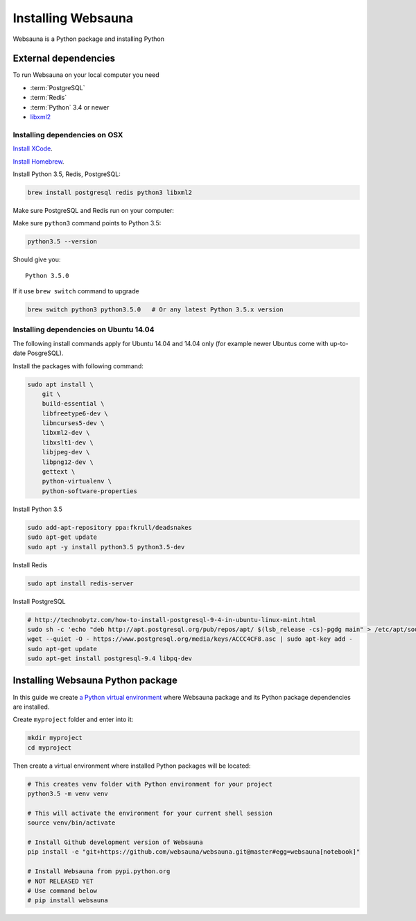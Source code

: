 ===================
Installing Websauna
===================

Websauna is a Python package and installing Python

External dependencies
=====================

To run Websauna on your local computer you need

* :term:`PostgreSQL`

* :term:`Redis`

* :term:`Python` 3.4 or newer

* `libxml2 <http://www.xmlsoft.org/>`_

Installing dependencies on OSX
------------------------------

`Install XCode <https://developer.apple.com/xcode/download/>`_.

`Install Homebrew <http://brew.sh/>`_.

Install Python 3.5, Redis, PostgreSQL:

.. code-block:: console

    brew install postgresql redis python3 libxml2

Make sure PostgreSQL and Redis run on your computer:

.. code-block: console

    brew services start postgresql
    brew services start redis

Make sure ``python3`` command points to Python 3.5:

.. code-block:: console

    python3.5 --version

Should give you::

    Python 3.5.0

If it  use ``brew switch`` command to upgrade

.. code-block:: console

    brew switch python3 python3.5.0   # Or any latest Python 3.5.x version

Installing dependencies on Ubuntu 14.04
---------------------------------------

The following install commands apply for Ubuntu 14.04 and 14.04 only (for example newer Ubuntus come with up-to-date PosgreSQL).

Install the packages with following command:

.. code-block:: shell

    sudo apt install \
        git \
        build-essential \
        libfreetype6-dev \
        libncurses5-dev \
        libxml2-dev \
        libxslt1-dev \
        libjpeg-dev \
        libpng12-dev \
        gettext \
        python-virtualenv \
        python-software-properties

Install Python 3.5

.. code-block:: shell

    sudo add-apt-repository ppa:fkrull/deadsnakes
    sudo apt-get update
    sudo apt -y install python3.5 python3.5-dev

Install Redis

.. code-block:: shell

    sudo apt install redis-server

Install PostgreSQL

.. code-block:: shell

    # http://technobytz.com/how-to-install-postgresql-9-4-in-ubuntu-linux-mint.html
    sudo sh -c 'echo "deb http://apt.postgresql.org/pub/repos/apt/ $(lsb_release -cs)-pgdg main" > /etc/apt/sources.list.d/pgdg.list'
    wget --quiet -O - https://www.postgresql.org/media/keys/ACCC4CF8.asc | sudo apt-key add -
    sudo apt-get update
    sudo apt-get install postgresql-9.4 libpq-dev

Installing Websauna Python package
==================================

In this guide we create `a Python virtual environment <https://packaging.python.org/en/latest/installing/#creating-virtual-environments>`_ where Websauna package and its Python package dependencies are installed.

Create ``myproject`` folder and enter into it:

.. code-block:: console

    mkdir myproject
    cd myproject

Then create a virtual environment where installed Python packages will be located:

.. code-block:: console

    # This creates venv folder with Python environment for your project
    python3.5 -m venv venv

    # This will activate the environment for your current shell session
    source venv/bin/activate

    # Install Github development version of Websauna
    pip install -e "git+https://github.com/websauna/websauna.git@master#egg=websauna[notebook]"

    # Install Websauna from pypi.python.org
    # NOT RELEASED YET
    # Use command below
    # pip install websauna


